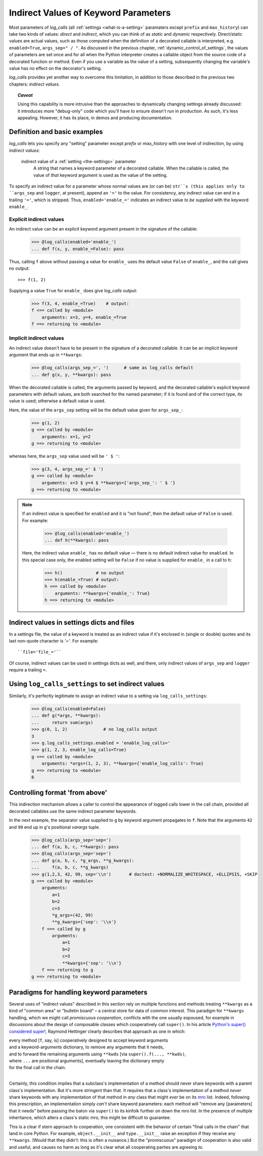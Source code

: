 .. _indirect_values:

Indirect Values of Keyword Parameters
#######################################################

.. comment chapter title was: Indirect Values (Dynamic Parameter Values)

Most parameters of `log_calls` (all :ref:`settings <what-is-a-setting>` paramaters
except ``prefix`` and ``max_history``) can take two kinds of values: *direct* and
*indirect*, which you can think of as *static* and *dynamic* respectively.
Direct/static values are actual values, such as those computed when the definition
of a decorated callable is interpreted, e.g. ``enabled=True``, ``args_sep=" / "``.
As discussed in the previous chapter, :ref:`dynamic_control_of_settings`, the values
of parameters are set once and for all when the Python interpreter creates a callable
object from the source code of a decorated function or method. Even if you use
a variable as the value of a setting, subsequently changing the variable's value
has no effect on the decorator's setting.

`log_calls` provides yet another way to overcome this limitation, in addition to
those described in the previous two chapters: *indirect values*.

.. topic:: *Caveat*

    Using this capability is more intrusive than the approaches to dynamically changing
    settings already discussed: it introduces more "debug-only" code which you'll have
    to ensure doesn't run in production. As such, it's less appealing. However, it has
    its place, in demos and producing documentation.

Definition and basic examples
=================================

.. index:: indirect value (of a setting parameter)

`log_calls` lets you specify any "setting" parameter except `prefix` or `max_history`
with one level of indirection, by using *indirect values*:


    indirect value of a :ref:`setting <the-settings>` parameter
        A string that names a keyword parameter of a decorated callable.
        When the callable is called, the value of *that* keyword argument
        is used as the value of the setting.

To specify an indirect value for a parameter whose normal values are (or can be) ``str``s
(this applies only to ``args_sep`` and ``logger``, at present), append an ``'='`` to the
value. For consistency, any indirect value can end in a trailing ``'='``, which is stripped.
Thus, ``enabled='enable_='`` indicates an indirect value *to be supplied* with the keyword
``enable_``.

Explicit indirect values
----------------------------

An indirect value can be an explicit keyword argument present in the signature of the callable:

    >>> @log_calls(enabled='enable_')
    ... def f(x, y, enable_=False): pass

Thus, calling ``f`` above without passing a value for ``enable_`` uses the default value
``False`` of ``enable_``, and the call gives no output::

    >>> f(1, 2)

Supplying a value ``True`` for ``enable_`` does give `log_calls` output:

    >>> f(3, 4, enable_=True)    # output:
    f <== called by <module>
        arguments: x=3, y=4, enable_=True
    f ==> returning to <module>



Implicit indirect values
----------------------------

An indirect value doesn't have to be present in the signature of a decorated callable.
It can be an implicit keyword argument that ends up in ``**kwargs``:

    >>> @log_calls(args_sep_=', ')      # same as log_calls default
    ... def g(x, y, **kwargs): pass

When the decorated callable is called, the arguments passed by keyword, and the decorated
callable's explicit keyword parameters with default values, are both searched for the
named parameter; if it is found and of the correct type, *its* value is used;
otherwise a default value is used.

Here, the value of the ``args_sep`` setting will be the default value given for ``args_sep_``:

    >>> g(1, 2)
    g <== called by <module>
        arguments: x=1, y=2
    g ==> returning to <module>

whereas here, the ``args_sep`` value used will be ``' $ '``:

    >>> g(3, 4, args_sep_=' $ ')
    g <== called by <module>
        arguments: x=3 $ y=4 $ **kwargs={'args_sep_': ' $ '}
    g ==> returning to <module>


.. note:: If an indirect value is specified for ``enabled`` and it is "not found", then
 the default value of ``False`` is used. For example:

    >>> @log_calls(enabled='enable_')
    ... def h(**kwargs): pass

 Here, the indirect value ``enable_`` has no default value — there is no default indirect
 value for ``enabled``. In this special case only, the enabled setting will be ``False``
 if no value is supplied for ``enable_`` in a call to ``h``:

    >>> h()             # no output
    >>> h(enable_=True) # output:
    h <== called by <module>
        arguments: **kwargs={'enable_': True}
    h ==> returning to <module>


.. _indirect-values-in-settings-dicts-ands-files:

Indirect values in settings dicts and files
========================================================

In a settings file, the value of a keyword is treated as an indirect value
if it's enclosed in (single or double) quotes and its last non-quote character
is `'='`. For example::

    ``file='file_='``

Of course, indirect values can be used in settings dicts as well, and there, only indirect
values of ``args_sep`` and ``logger`` require a trailing ``=``.

.. _log_call_settings-indirect:

Using ``log_calls_settings`` to set indirect values
=========================================================

Similarly, it's perfectly legitimate to assign an indirect value to a setting
via ``log_calls_settings``:

    >>> @log_calls(enabled=False)
    ... def g(*args, **kwargs):
    ...     return sum(args)
    >>> g(0, 1, 2)              # no log_calls output
    3
    >>> g.log_calls_settings.enabled = 'enable_log_calls='
    >>> g(1, 2, 3, enable_log_calls=True)
    g <== called by <module>
        arguments: *args=(1, 2, 3), **kwargs={'enable_log_calls': True}
    g ==> returning to <module>
    6


.. _format-from-above:

Controlling format 'from above'
========================================================

This indirection mechanism allows a caller to control the appearance
of logged calls lower in the call chain, provided all decorated callables
use the same indirect parameter keywords.

In the next example, the separator value supplied to ``g`` by keyword argument
propagates to ``f``. Note that the arguments ``42`` and ``99`` end up in ``g``'s
positional *varargs* tuple.

    >>> @log_calls(args_sep='sep=')
    ... def f(a, b, c, **kwargs): pass
    >>> @log_calls(args_sep='sep=')
    ... def g(a, b, c, *g_args, **g_kwargs):
    ...     f(a, b, c, **g_kwargs)
    >>> g(1,2,3, 42, 99, sep='\\n')       # doctest: +NORMALIZE_WHITESPACE, +ELLIPSIS, +SKIP
    g <== called by <module>
        arguments:
            a=1
            b=2
            c=3
            *g_args=(42, 99)
            **g_kwargs={'sep': '\\n'}
        f <== called by g
            arguments:
                a=1
                b=2
                c=3
                **kwargs={'sep': '\\n'}
        f ==> returning to g
    g ==> returning to <module>


.. _kwargs-paradigms:

Paradigms for handling keyword parameters
==============================================

Several uses of "indirect values" described in this section rely on multiple functions and methods
treating ``**kwargs`` as a kind of "common area" or "bulletin board" – a central store for data
of common interest. This paradigm for ``**kwargs`` handling, which we might call *promiscuous cooperation*,
conflicts with the one usually espoused, for example in discussions about the design of composable classes
which cooperatively call ``super()``. In his article `Python's super() considered super! <http://rhettinger.wordpress.com/2011/05/26/super-considered-super/>`_,
Raymond Hettinger clearly describes that approach as one in which:

|    every method [``f``, say, is] cooperatively designed to accept keyword arguments
|    and a keyword-arguments dictionary, to remove any arguments that it needs,
|    and to forward the remaining arguments using ``**kwds`` [via ``super().f(..., **kwds)``,
|    where ``...`` are positional arguments], eventually leaving the dictionary empty
|    for the final call in the chain.
|

Certainly, this condition implies that a subclass's implementation of a method
should never share keywords with a parent class's implementation.
But it's more stringent than that. It requires that a class's implementation
of a method *never* share keywords with any implementation of that method
in *any* class that might *ever* be on its `mro <https://docs.python.org/3/glossary.html#term-method-resolution-order>`_
list. Indeed, following this prescription, an implementation simply *can't* share keyword parameters:
each method will "remove any [parameters] that it needs" before passing
the baton via ``super()`` to its kinfolk further on down the mro list.
In the presence of multiple inheritance, which alters a class's static mro,
this might be difficult to guarantee.

This is a clear if stern approach to cooperation, one consistent
with the behavior of certain "final calls in the chain" that land in core Python.
For example, ``object.__init__`` and ``type.__init__`` raise an exception
if they receive any ``**kwargs``. (Would that they didn't: this is often a nuisance.)
But the "promiscuous" paradigm of cooperation is also valid and useful,
and causes no harm as long as it's clear what all cooperating parties are agreeing *to*.
